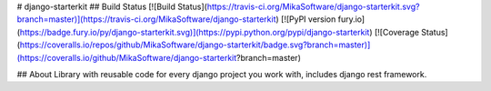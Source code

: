 # django-starterkit
## Build Status
[![Build Status](https://travis-ci.org/MikaSoftware/django-starterkit.svg?branch=master)](https://travis-ci.org/MikaSoftware/django-starterkit)
[![PyPI version fury.io](https://badge.fury.io/py/django-starterkit.svg)](https://pypi.python.org/pypi/django-starterkit)
[![Coverage Status](https://coveralls.io/repos/github/MikaSoftware/django-starterkit/badge.svg?branch=master)](https://coveralls.io/github/MikaSoftware/django-starterkit?branch=master)

## About
Library with reusable code for every django project you work with, includes django rest framework.


